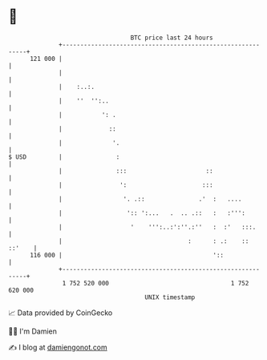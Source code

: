 * 👋

#+begin_example
                                     BTC price last 24 hours                    
                 +------------------------------------------------------------+ 
         121 000 |                                                            | 
                 |                                                            | 
                 |    :..:.                                                   | 
                 |    ''  '':..                                               | 
                 |           ': .                                             | 
                 |             ::                                             | 
                 |              '.                                            | 
   $ USD         |               :                                            | 
                 |               :::                      ::                  | 
                 |                ':                     :::                  | 
                 |                 '. .::               .'  :   ....          | 
                 |                  ':: ':...   .  .. .::   :   :''':         | 
                 |                   '    ''':..:':''.:''   :  :'   :::.      | 
                 |                                   :      : .:    :: ::'    | 
         116 000 |                                          '::               | 
                 +------------------------------------------------------------+ 
                  1 752 520 000                                  1 752 620 000  
                                         UNIX timestamp                         
#+end_example
📈 Data provided by CoinGecko

🧑‍💻 I'm Damien

✍️ I blog at [[https://www.damiengonot.com][damiengonot.com]]
